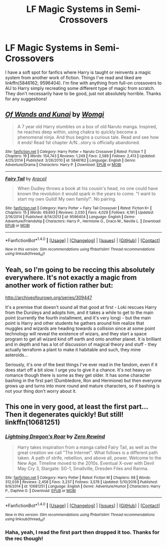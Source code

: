 #+TITLE: LF Magic Systems in Semi-Crossovers

* LF Magic Systems in Semi-Crossovers
:PROPERTIES:
:Author: Iasnek
:Score: 5
:DateUnix: 1485812202.0
:DateShort: 2017-Jan-31
:FlairText: Request
:END:
I have a soft spot for fanfics where Harry is taught or reinvents a magic system from another work of fiction. Things I've read and liked are linkffn(5846162; 9596404). I'm fine with anything from full-on crossovers to AU to Harry simply recreating some different type of magic from scratch. They don't necessarily have to be good, just not absolutely horrible. Thanks for any suggestions!


** [[http://www.fanfiction.net/s/5846162/1/][*/Of Wands and Kunai/*]] by [[https://www.fanfiction.net/u/2058505/Womgi][/Womgi/]]

#+begin_quote
  A 7 year old Harry stumbles on a box of old Naruto manga. Inspired, he reaches deep within, using chakra to quickly become a phenomenal ninja. And thus begins a curious tale. Read and see how it ends! Read 1st chapter A/N...story is officially abandoned.
#+end_quote

^{/Site/: [[http://www.fanfiction.net/][fanfiction.net]] *|* /Category/: Harry Potter + Naruto Crossover *|* /Rated/: Fiction T *|* /Chapters/: 19 *|* /Words/: 154,743 *|* /Reviews/: 1,249 *|* /Favs/: 2,589 *|* /Follows/: 2,413 *|* /Updated/: 4/25/2014 *|* /Published/: 3/26/2010 *|* /id/: 5846162 *|* /Language/: English *|* /Genre/: Adventure/Drama *|* /Characters/: Harry P. *|* /Download/: [[http://www.ff2ebook.com/old/ffn-bot/index.php?id=5846162&source=ff&filetype=epub][EPUB]] or [[http://www.ff2ebook.com/old/ffn-bot/index.php?id=5846162&source=ff&filetype=mobi][MOBI]]}

--------------

[[http://www.fanfiction.net/s/9596404/1/][*/Fairy Tail/*]] by [[https://www.fanfiction.net/u/241121/Araceil][/Araceil/]]

#+begin_quote
  When Dudley throws a book at his cousin's head, no one could have known the revolution it would spark in the years to come. "I want to start my own Guild! My own family!". No pairing.
#+end_quote

^{/Site/: [[http://www.fanfiction.net/][fanfiction.net]] *|* /Category/: Harry Potter + Fairy Tail Crossover *|* /Rated/: Fiction K+ *|* /Chapters/: 15 *|* /Words/: 69,693 *|* /Reviews/: 2,030 *|* /Favs/: 4,029 *|* /Follows/: 4,191 *|* /Updated/: 2/16/2014 *|* /Published/: 8/14/2013 *|* /id/: 9596404 *|* /Language/: English *|* /Genre/: Adventure/Friendship *|* /Characters/: Harry P., Hermione G., Draco M., Neville L. *|* /Download/: [[http://www.ff2ebook.com/old/ffn-bot/index.php?id=9596404&source=ff&filetype=epub][EPUB]] or [[http://www.ff2ebook.com/old/ffn-bot/index.php?id=9596404&source=ff&filetype=mobi][MOBI]]}

--------------

*FanfictionBot*^{1.4.0} *|* [[[https://github.com/tusing/reddit-ffn-bot/wiki/Usage][Usage]]] | [[[https://github.com/tusing/reddit-ffn-bot/wiki/Changelog][Changelog]]] | [[[https://github.com/tusing/reddit-ffn-bot/issues/][Issues]]] | [[[https://github.com/tusing/reddit-ffn-bot/][GitHub]]] | [[[https://www.reddit.com/message/compose?to=tusing][Contact]]]

^{/New in this version: Slim recommendations using/ ffnbot!slim! /Thread recommendations using/ linksub(thread_id)!}
:PROPERTIES:
:Author: FanfictionBot
:Score: 3
:DateUnix: 1485812236.0
:DateShort: 2017-Jan-31
:END:


** Yeah, so I'm going to be reccing this absolutely everywhere. It's not exactly a magic from another work of fiction rather but:

[[http://archiveofourown.org/series/309447]]

It's a premise that doesn't sound all that good at first - Loki rescues Harry from the Dursleys and adopts him, and it takes a while to get to the main point (currently the fourth installment, and it's very long) - but the main point is Harry and other students he gathers around him realize that muggles and wizards are heading towards a collision since at some point technology will reveal the existence of wizars, and they start a space program to get all wizard kind off earth and onto another planet. It is brilliant and in depth and has a lot of discussion of magical theory and stuff - they actually terraform a plant to make it habitable and such, they mine asteroids...

Seriously, it's one of the best things I've ever read in the fandom, even if it does start off a bit slow. I urge you to give it a chance. It's not heavy on romance though there is some as they get older. It has some character bashing in the first part (Dumbledore, Ron and Hermione) but then everyone grows up and turns into more round and mature characters, so if bashing is not your thing don't worry about it.
:PROPERTIES:
:Author: Fishing_Red_Pandas
:Score: 2
:DateUnix: 1485853481.0
:DateShort: 2017-Jan-31
:END:


** This one in very good, at least the first part... Then it degenerates quickly! But still! linkffn(10681251)
:PROPERTIES:
:Author: Jfoodsama
:Score: 1
:DateUnix: 1485883198.0
:DateShort: 2017-Jan-31
:END:

*** [[http://www.fanfiction.net/s/10681251/1/][*/Lightning Dragon's Roar/*]] by [[https://www.fanfiction.net/u/896685/Zero-Rewind][/Zero Rewind/]]

#+begin_quote
  Harry takes inspiration from a manga called Fairy Tail, as well as the great creation we call "The Internet". What follows is a different path taken. A path of strife, rebellion, and above all, power. Welcome to the New Age. Timeline moved to the 2010s. Eventual X-over with Devil May Cry 3, Stargate: SG-1, Smallville, Dresden Files and Ranma.
#+end_quote

^{/Site/: [[http://www.fanfiction.net/][fanfiction.net]] *|* /Category/: Harry Potter *|* /Rated/: Fiction M *|* /Chapters/: 68 *|* /Words/: 312,039 *|* /Reviews/: 2,458 *|* /Favs/: 3,237 *|* /Follows/: 3,578 *|* /Updated/: 5/10/2016 *|* /Published/: 9/9/2014 *|* /id/: 10681251 *|* /Language/: English *|* /Genre/: Adventure/Humor *|* /Characters/: Harry P., Daphne G. *|* /Download/: [[http://www.ff2ebook.com/old/ffn-bot/index.php?id=10681251&source=ff&filetype=epub][EPUB]] or [[http://www.ff2ebook.com/old/ffn-bot/index.php?id=10681251&source=ff&filetype=mobi][MOBI]]}

--------------

*FanfictionBot*^{1.4.0} *|* [[[https://github.com/tusing/reddit-ffn-bot/wiki/Usage][Usage]]] | [[[https://github.com/tusing/reddit-ffn-bot/wiki/Changelog][Changelog]]] | [[[https://github.com/tusing/reddit-ffn-bot/issues/][Issues]]] | [[[https://github.com/tusing/reddit-ffn-bot/][GitHub]]] | [[[https://www.reddit.com/message/compose?to=tusing][Contact]]]

^{/New in this version: Slim recommendations using/ ffnbot!slim! /Thread recommendations using/ linksub(thread_id)!}
:PROPERTIES:
:Author: FanfictionBot
:Score: 1
:DateUnix: 1485883237.0
:DateShort: 2017-Jan-31
:END:


*** Haha, yeah, I read the first part then dropped it too. Thanks for the rec though!
:PROPERTIES:
:Author: Iasnek
:Score: 1
:DateUnix: 1485884652.0
:DateShort: 2017-Jan-31
:END:

